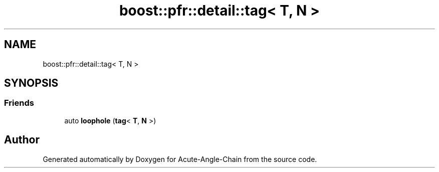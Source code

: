 .TH "boost::pfr::detail::tag< T, N >" 3 "Sun Jun 3 2018" "Acute-Angle-Chain" \" -*- nroff -*-
.ad l
.nh
.SH NAME
boost::pfr::detail::tag< T, N >
.SH SYNOPSIS
.br
.PP
.SS "Friends"

.in +1c
.ti -1c
.RI "auto \fBloophole\fP (\fBtag\fP< \fBT\fP, \fBN\fP >)"
.br
.in -1c

.SH "Author"
.PP 
Generated automatically by Doxygen for Acute-Angle-Chain from the source code\&.
